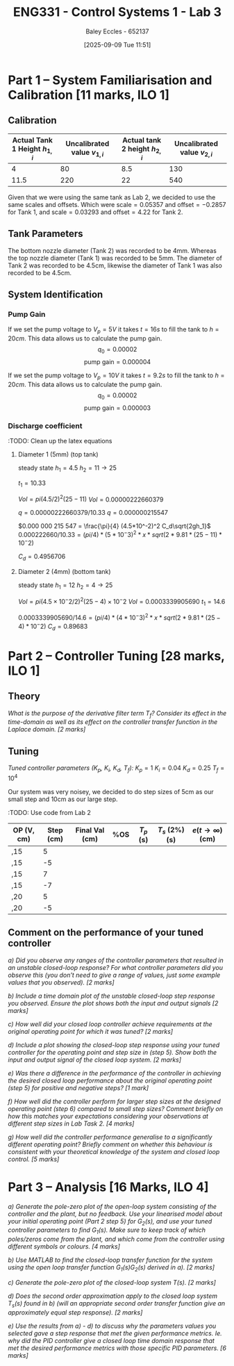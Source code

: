 :PROPERTIES:
:ID:       d7232721-a1e8-461a-a47d-7ce7b11134f0
:END:
#+title: ENG331 - Control Systems 1 - Lab 3
#+date: [2025-09-09 Tue 11:51]
#+AUTHOR: Baley Eccles - 652137
#+STARTUP: latexpreview

* Part 1 – System Familiarisation and Calibration [11 marks, ILO 1]

** Calibration
|--------------------------------+------------------------------+--------------------------------+------------------------------|
| Actual Tank 1 Height $h_{1,i}$ | Uncalibrated value $v_{1,i}$ | Actual tank 2 height $h_{2,i}$ | Uncalibrated value $v_{2,i}$ |
|--------------------------------+------------------------------+--------------------------------+------------------------------|
|                              4 |                           80 |                            8.5 |                          130 |
|--------------------------------+------------------------------+--------------------------------+------------------------------|
|                           11.5 |                          220 |                             22 |                          540 |
|--------------------------------+------------------------------+--------------------------------+------------------------------|

Given that we were using the same tank as Lab 2, we decided to use the same scales and offsets. Which were $\textrm{scale} = 0.05357$ and $\textrm{offset} = -0.2857$ for Tank 1, and $\textrm{scale} = 0.03293$ and $\textrm{offset} = 4.22$ for Tank 2.

** Tank Parameters
The bottom nozzle diameter (Tank 2) was recorded to be 4mm. Whereas the top nozzle diameter (Tank 1) was recorded to be 5mm. The diameter of Tank 2 was recorded to be 4.5cm, likewise the diameter of Tank 1 was also recorded to be 4.5cm.

** System Identification

*** Pump Gain
If we set the pump voltage to $V_p = 5V$ it takes $t = 16s$ to fill the tank to $h = 20cm$. This data allows us to calculate the pump gain.
\[q_0 = 0.00002\]
\[\textrm{pump gain} = 0.000004\]


If we set the pump voltage to $V_p = 10V$ it takes $t = 9.2s$ to fill the tank to $h = 20cm$. This data allows us to calculate the pump gain.
\[q_0 = 0.00002\]
\[\textrm{pump gain} = 0.000003\]

*** Discharge coefficient
:TODO: Clean up the latex equations
**** Diameter 1 (5mm) (top tank)
steady state
$h_1 = 4.5$
$h_2 = 11 \rightarrow 25$

$t_1 = 10.33$

$Vol = pi (4.5/2)^2 (25 - 11)$
$Vol = 0.000 00 222660379$

$q = 0.00000222660379/10.33$
$q = 0.000 000 215 547$

$0.000 000 215 547 = \frac{\pi}{4} (4.5*10^-2)^2 C_d\sqrt{2gh_1}$
$0.000222660/10.33 = (pi/4)* (5*10^-3)^2 *x *sqrt(2*9.81*(25 - 11)*10^-2)$

$C_d = 0.4956706$

**** Diameter 2 (4mm) (bottom tank)
steady state
$h_1 = 12$
$h_2 = 4 \rightarrow 25$

$Vol = pi (4.5×10^−2/2)^2 (25 − 4)×10^−2$
$Vol = 0.0003339905690$
$t_1 = 14.6$

$0.0003339905690/14.6 = (pi/4)* (4*10^-3)^2 *x *sqrt(2*9.81*(25 - 4)*10^-2)$
$C_d = 0.896 83$


* Part 2 – Controller Tuning [28 marks, ILO 1]

** Theory
/What is the purpose of the derivative filter term $T_f$? Consider its effect in the time-domain as well as its effect on the controller transfer function in the Laplace domain. [2 marks]/
** Tuning
/Tuned controller parameters ($K_p$, $K_i$, $K_d$, $T_f$):/
$K_p = 1$
$K_i = 0.04$
$K_d = 0.25$
$T_f = 10^4$

Our system was very noisey, we decided to do step sizes of 5cm as our small step and 10cm as our large step.


:TODO: Use code from Lab 2
|------------+-----------+----------------+-----+-----------+----------------+------------------------------|
| OP (V, cm) | Step (cm) | Final Val (cm) | %OS | $T_p$ (s) | $T_s$ (2%) (s) | $e(t\rightarrow\infty)$ (cm) |
|------------+-----------+----------------+-----+-----------+----------------+------------------------------|
| ,15        |         5 |                |     |           |                |                              |
| ,15        |        -5 |                |     |           |                |                              |
|------------+-----------+----------------+-----+-----------+----------------+------------------------------|
| ,15        |         7 |                |     |           |                |                              |
| ,15        |        -7 |                |     |           |                |                              |
|------------+-----------+----------------+-----+-----------+----------------+------------------------------|
| ,20        |         5 |                |     |           |                |                              |
| ,20        |        -5 |                |     |           |                |                              |
|------------+-----------+----------------+-----+-----------+----------------+------------------------------|

** Comment on the performance of your tuned controller
/a) Did you observe any ranges of the controller parameters that resulted in an unstable closed-loop response? For what controller parameters did you observe this (you don’t need to give a range of values, just some example values that you observed). [2 marks]/

/b) Include a time domain plot of the unstable closed-loop step response you observed. Ensure the plot shows both the input and output signals [2 marks]/

/c) How well did your closed loop controller achieve requirements at the original operating point for which it was tuned? [2 marks]/

/d) Include a plot showing the closed-loop step response using your tuned controller for the operating point and step size in (step 5). Show both the input and output signal of the closed loop system. [2 marks]/

/e) Was there a difference in the performance of the controller in achieving the desired closed loop performance about the original operating point (step 5) for positive and negative steps? [1 mark]/

/f) How well did the controller perform for larger step sizes at the designed operating point (step 6) compared to small step sizes? Comment briefly on how this matches your expectations considering your observations at different step sizes in Lab Task 2. [4 marks]/

/g) How well did the controller performance generalise to a significantly different operating point? Briefly comment on whether this behaviour is consistent with your theoretical knowledge of the system and closed loop control. [5 marks]/

* Part 3 – Analysis [16 Marks, ILO 4]
/a) Generate the pole-zero plot of the open-loop system consisting of the controller and the plant, but no feedback. Use your linearised model about your initial operating point (Part 2 step 5) for $G_2(s)$, and use your tuned controller parameters to find $G_1(s)$. Make sure to keep track of which poles/zeros come from the plant, and which come from the controller using different symbols or colours. [4 marks]/

/b) Use MATLAB to find the closed-loop transfer function for the system using the open loop transfer function G_1(s)G_2(s) derived in a). [2 marks]/

/c) Generate the pole-zero plot of the closed-loop system $T(s)$. [2 marks]/

/d) Does the second order approximation apply to the closed loop system T_s(s) found in b) (will an appropriate second order transfer function give an approximately equal step response). [2 marks]/

/e) Use the results from a) - d) to discuss why the parameters values you selected gave a step response that met the given performance metrics. Ie. why did the PID controller give a closed loop time domain response that met the desired performance metrics with those specific PID parameters. [6 marks]/
